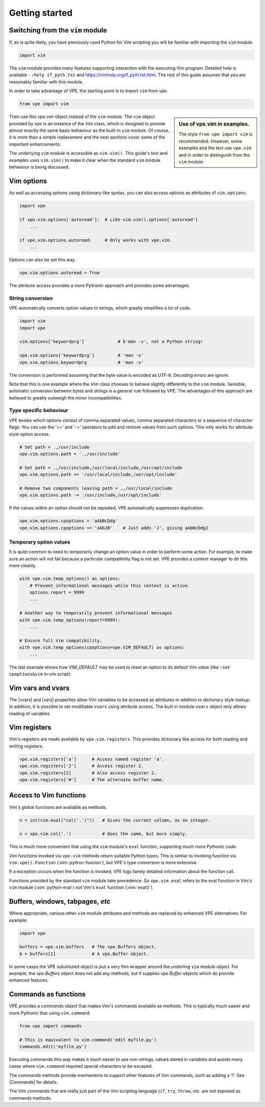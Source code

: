 Getting started
===============

.. |Commands| replace:: :py:obj:`Commands<wrappers.Commands>`
.. |vars| replace:: :py:obj:`vars<vpe.Vim.vars>`
.. |vvars| replace:: :py:obj:`vvars<vpe.Vim.vvars>`


.. _switching_from_vim:

Switching from the ``vim`` module
---------------------------------

If, as is quite likely, you have previously used Python for Vim scripting you
will be familiar with importing the ``vim`` module.

.. code-block:: python

    import vim

The ``vim`` module provides many features supporting interaction with the
executing Vim program. Detailed help is available - ``:help if_pyth.txt`` and
https://vimhelp.org/if_pyth.txt.html. The rest of this guide assumes that you
are reasonably familiar with this module.

In order to take advantage of VPE, the starting point is to import ``vim`` from
`vpe`.

.. code-block:: python

    from vpe import vim

.. sidebar:: Use of vpe.vim in examples.

    The style ``from vpe import vim`` is recommended. However, some examples
    and the text use ``vpe.vim`` and in order to distinguish from the ``vim``
    module.

Then use this `vpe.vim` object instead of the ``vim`` module. The ``vim`` object
provided by `vpe` is an instance of the `Vim` class, which is designed to
provide almost exactly the same basic behaviour as the built-in ``vim`` module.
Of course, it is more than a simple replacement and the next sections cover
some of the important enhancements.

The underlying ``vim`` module is accessible as ``vim.vim()``. This guide's text
and examples uses ``vim.vim()`` to make it clear when the standard ``vim``
module behaviour is being discussed.


Vim options
-----------

As well as accessing options using dictionary-like syntax, you can also access
options as attributes of ``vim.options``.

.. code-block:: python

    import vpe

    if vpe.vim.options['autoread']:  # Like vim.vim().options['autoread']
        ...

    if vpe.vim.options.autoread:     # Only works with vpe.vim.
        ...

Options can also be set this way.

.. code-block:: python

    vpe.vim.options.autoread = True

The attribute access provides a more Pythonic approach and provides some
advantages.


String conversion
~~~~~~~~~~~~~~~~~

VPE automatically converts option values to strings, which greatly simplifies a
lot of code.

.. code-block:: python

    import vim
    import vpe

    vim.options['keywordprg']             # b'man -s', not a Python string!

    vpe.vim.options['keywordprg']         # 'man -s'
    vpe.vim.options.keywordprg            # 'man -s'

The conversion is performed assuming that the byte value is encoded as UTF-8.
Decoding errors are ignore.

Note that this is one example where the `Vim` class chooses to behave slightly
differently to the ``vim`` module. Sensible, automatic conversion between bytes
and strings is a general rule followed by VPE. The advantages of this approach
are believed to greatly outweigh the minor incompatibilities.


Type specific behaviour
~~~~~~~~~~~~~~~~~~~~~~~

VPE knows which options consist of comma separated values, comma separated
characters or a sequence of character flags. You can use the '+=' and '-='
operators to add and remove values from such options. This only works for
attribute style option access.

.. code-block:: python

    # Set path = .,/usr/include
    vpe.vim.options.path = '.,/usr/include'

    # Set path = .,/usr/include,/usr/local/include,/usr/opt/include
    vpe.vim.options.path += '/usr/local/include,/usr/opt/include'

    # Remove two components leaving path = .,/usr/local/include
    vpe.vim.options.path -= '/usr/include,/usr/opt/include'

If the values within an option should not be repeated, VPE automatically
suppresses duplication.

.. code-block:: python

    vpe.vim.options.cpoptions = 'aAbBcDdg'
    vpe.vim.options.cpoptions += 'aAbJB'    # Just adds 'J', giving aAbBcDdgJ


Temporary option values
~~~~~~~~~~~~~~~~~~~~~~~

It is quite common to need to temporarily change an option value in order to
perform some action. For example, to make sure an action will not fail because
a particular compatibility flag is not set. VPE provides a context manager to
do this more cleanly.

.. code-block:: python

    with vpe.vim.temp_options() as options:
        # Prevent informational messages while this context is active.
        options.report = 9999
        ...

    # Another way to temporarily prevent informational messages
    with vpe.vim.temp_options(report=9999):
        ...

    # Ensure full Vim compatibility.
    with vpe.vim.temp_options(cpoptions=vpe.VIM_DEFAULT) as options:
        ...

The last example shows how `VIM_DEFAULT` may be used to reset an option to its
default Vim value (like ``:set cpoptions&vim`` in vim script).


Vim vars and vvars
------------------

The |vvars| and |vars| properties allow Vim variables to be accessed as
attributes in addition to dictionary style lookup. In addition, it is possible
to set modifiable ``vvars`` using attribute access. The built in module
``vvars`` object only allows reading of variables.


Vim registers
-------------

Vim's registers are made available by ``vpe.vim.registers``. This provides dictionary
like access for both reading and writing registers.

.. code-block:: python

    vpe.vim.registers['a']      # Access named register 'a'.
    vpe.vim.registers['2']      # Access register 2.
    vpe.vim.registers[2]        # Also access register 2.
    vpe.vim.registers['#']      # The alternate buffer name.


Access to Vim functions
-----------------------

Vim's global functions are available as methods.

.. code-block:: python

    n = int(vim.eval("col('.')"))   # Gives the current column, as an integer.

    n = vpe.vim.col('.')            # Does the same, but more simply.

This is much more convenient that using the ``vim``  module's ``eval``
function, supporting much more Pythonic code.

Vim functions invoked via ``vpe.vim`` mtehods return suitable Python types.
This is simliar to invoking function via ``vim.vpe().Function``
(:vim:`python-funcion`), but VPE's type conversion is more extensive.

If a exception occurs when the function is invoked, VPE logs fairely detailed
information about the function call.

Functions provided by the standard ``vim`` module take precedence. So
``vpe.vim.eval`` refers to the eval function in Vim's ``vim`` module
(:vim:`python-eval`) not Vim's ``eval`` function (:vim:`eval()`).


Buffers, windows, tabpages, *etc*
---------------------------------

Where appropriate, various other ``vim`` module attributes and methods are
replaced by enhanced VPE alternatives. For example:

.. code-block:: python

    import vpe

    buffers = vpe.vim.buffers   # The vpe.Buffers object.
    b = buffers[1]              # A vpe.Buffer object.

In some cases the VPE substituted object is jsut a very thin wrapper around the
underling ``vim`` module object. For example, the `vpe.Buffers` object does not
add any methods, but it supplies `vpe.Buffer` objects which *do* provide
enhanced features.


Commands as functions
---------------------

VPE provides a `commands` object that makes Vim's commands available as
methods. This is typically much easier and more Pythonic that using
``vim.command``.

.. code-block:: python

    from vpe import commands

    # This is equivalent to vim.command('edit myfile.py')
    commands.edit('myfile.py')

Executing commands this way makes it much easier to use non-strings, values
stored in variables and avoids many cases where ``vim.command`` required
special characters to be escaped.

The `commands` methods provide mechanisms to support other features of Vim
commands, such as adding a '!'. See |Commands| for details.

The Vim commands that are really just part of the Vim scripting language
(``if``, ``try``, ``throw``, *etc.* are not exposed as commands methods.
